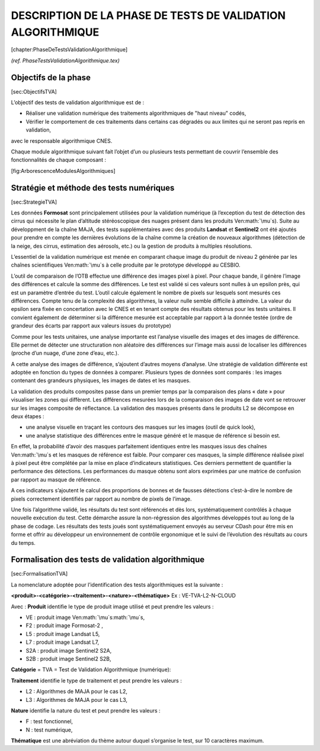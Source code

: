 .. role:: math(raw)
   :format: html latex
..

DESCRIPTION DE LA PHASE DE TESTS DE VALIDATION ALGORITHMIQUE
============================================================

[chapter:PhaseDeTestsValidationAlgorithmique]

*(ref. PhaseTestsValidationAlgorithmique.tex)*

Objectifs de la phase
---------------------

[sec:ObjectifsTVA]

L’objectif des tests de validation algorithmique est de :

-  Réaliser une validation numérique des traitements algorithmiques de
   "haut niveau" codés,

-  Vérifier le comportement de ces traitements dans certains cas
   dégradés ou aux limites qui ne seront pas repris en validation,

avec le responsable algorithmique CNES.

Chaque module algorithmique suivant fait l’objet d’un ou plusieurs tests
permettant de couvrir l’ensemble des fonctionnalités de chaque composant
:

|image| [fig:ArborescenceModulesAlgorithmiques]

Stratégie et méthode des tests numériques
-----------------------------------------

[sec:StrategieTVA]

Les données **Formosat** sont principalement utilisées pour la
validation numérique (à l’exception du test de détection des cirrus qui
nécessite le plan d’altitude stéréoscopique des nuages présent dans les
produits Ven\ :math:`\mu`\ s). Suite au développment de la chaîne MAJA,
des tests supplémentaires avec des produits **Landsat** et **Sentinel2**
ont été ajoutés pour prendre en compte les dernières évolutions de la
chaîne comme la création de nouveaux algorithmes (détection de la neige,
des cirrus, estimation des aérosols, etc.) ou la gestion de produits à
multiples résolutions.

L’essentiel de la validation numérique est menée en comparant chaque
image du produit de niveau 2 générée par les chaînes scientifiques
Ven\ :math:`\mu`\ s à celle produite par le prototype développé au
CESBIO.

L’outil de comparaison de l’OTB effectue une différence des images pixel
à pixel. Pour chaque bande, il génère l’image des différences et calcule
la somme des différences. Le test est validé si ces valeurs sont nulles
à un epsilon près, qui est un paramètre d’entrée du test. L’outil
calcule également le nombre de pixels sur lesquels sont mesurés ces
différences. Compte tenu de la complexité des algorithmes, la valeur
nulle semble difficile à atteindre. La valeur du epsilon sera fixée en
concertation avec le CNES et en tenant compte des résultats obtenus pour
les tests unitaires. Il convient également de déterminer si la
différence mesurée est acceptable par rapport à la donnée testée (ordre
de grandeur des écarts par rapport aux valeurs issues du prototype)

Comme pour les tests unitaires, une analyse importante est l’analyse
visuelle des images et des images de différence. Elle permet de détecter
une structuration non aléatoire des différences sur l’image mais aussi
de localiser les différences (proche d’un nuage, d’une zone d’eau,
etc.).

A cette analyse des images de différence, s’ajoutent d’autres moyens
d’analyse. Une stratégie de validation différente est adoptée en
fonction du types de données à comparer. Plusieurs types de données sont
comparés : les images contenant des grandeurs physiques, les images de
dates et les masques.

La validation des produits composites passe dans un premier temps par la
comparaison des plans « date » pour visualiser les zones qui diffèrent.
Les différences mesurées lors de la comparaison des images de date vont
se retrouver sur les images composite de réflectance.
La validation des masques présents dans le produits L2 se décompose en
deux étapes :

-  une analyse visuelle en traçant les contours des masques sur les
   images (outil de quick look),

-  une analyse statistique des différences entre le masque généré et le
   masque de référence si besoin est.

En effet, la probabilité d’avoir des masques parfaitement identiques
entre les masques issus des chaînes Ven\ :math:`\mu`\ s et les masques
de référence est faible. Pour comparer ces masques, la simple différence
réalisée pixel à pixel peut être complétée par la mise en place
d’indicateurs statistiques. Ces derniers permettent de quantifier la
performance des détections. Les performances du masque obtenu sont alors
exprimées par une matrice de confusion par rapport au masque de
référence.

A ces indicateurs s’ajoutent le calcul des proportions de bonnes et de
fausses détections c’est-à-dire le nombre de pixels correctement
identifiés par rapport au nombre de pixels de l’image.

Une fois l’algorithme validé, les résultats du test sont référencés et
dès lors, systématiquement contrôlés à chaque nouvelle exécution du
test. Cette démarche assure la non-régression des algorithmes développés
tout au long de la phase de codage. Les résultats des tests joués sont
systématiquement envoyés au serveur CDash pour être mis en forme et
offrir au développeur un environnement de contrôle ergonomique et le
suivi de l’évolution des résultats au cours du temps.

Formalisation des tests de validation algorithmique
---------------------------------------------------

[sec:FormalisationTVA]

La nomenclature adoptée pour l’identification des tests algorithmiques
est la suivante :

**<produit>-<catégorie>-<traitement>-<nature>-<thématique>**
Ex : VE-TVA-L2-N-CLOUD

Avec :
**Produit** identifie le type de produit image utilisé et peut prendre
les valeurs :

-  VE : produit image Ven\ :math:`\mu`\ s\ :math:`\mu`\ s,

-  F2 : produit image Formosat-2 ,

-  L5 : produit image Landsat L5,

-  L7 : produit image Landsat L7,

-  S2A : produit image Sentinel2 S2A,

-  S2B : produit image Sentinel2 S2B,

**Catégorie** = TVA = Test de Validation Algorithmique (numérique):

**Traitement** identifie le type de traitement et peut prendre les
valeurs :

-  L2 : Algorithmes de MAJA pour le cas L2,

-  L3 : Algorithmes de MAJA pour le cas L3,

**Nature** identifie la nature du test et peut prendre les valeurs :

-  F : test fonctionnel,

-  N : test numérique,

**Thématique** est une abréviation du thème autour duquel s’organise le
test, sur 10 caractères maximum.

.. |image| image:: Algo-Folders.eps
